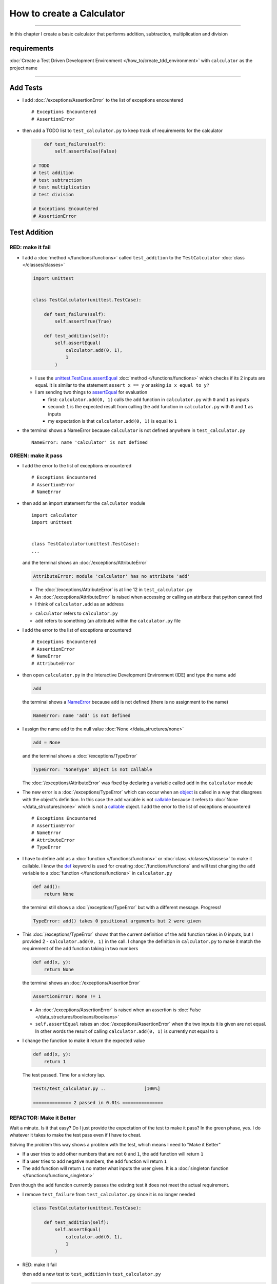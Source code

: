 
###########################
How to create a Calculator
###########################

.. raw:: html

  <iframe width="560" height="315" src="https://www.youtube-nocookie.com/embed/0gVgMoed3zI?si=FQR1fMtJzElXcQ5n" title="YouTube video player" frameborder="0" allow="accelerometer; autoplay; clipboard-write; encrypted-media; gyroscope; picture-in-picture; web-share" allowfullscreen></iframe>

----

In this chapter I create a basic calculator that performs addition, subtraction, multiplication and division

****************
requirements
****************


:doc:`Create a Test Driven Development Environment </how_to/create_tdd_environment>` with ``calculator`` as the project name

----

****************
Add Tests
****************

* I add :doc:`/exceptions/AssertionError` to the list of exceptions encountered ::

  # Exceptions Encountered
  # AssertionError

* then add a TODO list to ``test_calculator.py`` to keep track of requirements for the calculator

  .. code-block:: python

        def test_failure(self):
            self.assertFalse(False)

    # TODO
    # test addition
    # test subtraction
    # test multiplication
    # test division

    # Exceptions Encountered
    # AssertionError

****************
Test Addition
****************

RED: make it fail
==================

* I add a :doc:`method </functions/functions>` called ``test_addition`` to the ``TestCalculator`` :doc:`class </classes/classes>`

  .. code-block:: python

    import unittest


    class TestCalculator(unittest.TestCase):

        def test_failure(self):
            self.assertTrue(True)

        def test_addition(self):
            self.assertEqual(
                calculator.add(0, 1),
                1
            )


  - I use the `unittest.TestCase.assertEqual <https://docs.python.org/3/library/unittest.html?highlight=unittest#unittest.TestCase.assertEqual>`_ :doc:`method </functions/functions>` which checks if its 2 inputs are equal. It is similar to the statement ``assert x == y`` or asking ``is x equal to y?``
  - I am sending two things to `assertEqual <https://docs.python.org/3/library/unittest.html?highlight=unittest#unittest.TestCase.assertEqual>`_ for evaluation

    * first: ``calculator.add(0, 1)`` calls the ``add`` function in ``calculator.py`` with ``0`` and ``1`` as inputs
    * second: ``1`` is the expected result from calling the ``add`` function in ``calculator.py`` with ``0`` and ``1`` as inputs
    * my expectation is that ``calculator.add(0, 1)`` is equal to ``1``

* the terminal shows a NameError because ``calculator`` is not defined anywhere in ``test_calculator.py`` ::

    NameError: name 'calculator' is not defined

GREEN: make it pass
====================

* I add the error to the list of exceptions encountered ::

    # Exceptions Encountered
    # AssertionError
    # NameError

* then add an import statement for the ``calculator`` module ::

    import calculator
    import unittest


    class TestCalculator(unittest.TestCase):
    ...

  and the terminal shows an :doc:`/exceptions/AttributeError`

  .. code-block:: python

    AttributeError: module 'calculator' has no attribute 'add'

  - The :doc:`/exceptions/AttributeError` is at line 12 in ``test_calculator.py``
  - An :doc:`/exceptions/AttributeError` is raised when accessing or calling an attribute that python cannot find
  - I think of ``calculator.add`` as an address

  * ``calculator`` refers to ``calculator.py``
  * ``add`` refers to something (an attribute) within the ``calculator.py`` file

* I add the error to the list of exceptions encountered ::

    # Exceptions Encountered
    # AssertionError
    # NameError
    # AttributeError

* then open ``calculator.py`` in the Interactive Development Environment (IDE) and type the name ``add``

  .. code-block:: python

    add

  the terminal shows a `NameError <https://docs.python.org/3/library/exceptions.html?highlight=exceptions#NameError>`_ because ``add`` is not defined (there is no assignment to the name)

  .. code-block:: python

    NameError: name 'add' is not defined

* I assign the name ``add`` to the null value :doc:`None </data_structures/none>`

  .. code-block:: python

    add = None

  and the terminal shows a :doc:`/exceptions/TypeError`

  .. code-block:: python

    TypeError: 'NoneType' object is not callable

  The :doc:`/exceptions/AttributeError` was fixed by declaring a variable called ``add`` in the ``calculator`` module

* The new error is a :doc:`/exceptions/TypeError` which can occur when an `object <https://docs.python.org/3/glossary.html#term-object>`_ is called in a way that disagrees with the object's definition. In this case the ``add`` variable is not `callable <https://docs.python.org/3/glossary.html#term-callable>`_ because it refers to :doc:`None </data_structures/none>` which is not a `callable <https://docs.python.org/3/glossary.html#term-callable>`_ object. I add the error to the list of exceptions encountered ::

    # Exceptions Encountered
    # AssertionError
    # NameError
    # AttributeError
    # TypeError

* I have to define ``add`` as a :doc:`function </functions/functions>` or :doc:`class </classes/classes>` to make it callable. I know the `def <https://docs.python.org/3/reference/lexical_analysis.html#keywords>`_ keyword is used for creating :doc:`/functions/functions` and will test changing the ``add`` variable to a :doc:`function </functions/functions>` in ``calculator.py``

  .. code-block:: python

    def add():
        return None

  the terminal still shows a :doc:`/exceptions/TypeError` but with a different message. Progress!

  .. code-block:: python

    TypeError: add() takes 0 positional arguments but 2 were given

* This :doc:`/exceptions/TypeError` shows that the current definition of the ``add`` function takes in 0 inputs, but I provided 2 - ``calculator.add(0, 1)`` in the call. I change the definition in ``calculator.py`` to make it match the requirement of the ``add`` function taking in two numbers

  .. code-block:: python

    def add(x, y):
        return None

  the terminal shows an :doc:`/exceptions/AssertionError`

  .. code-block:: python

    AssertionError: None != 1

  - An :doc:`/exceptions/AssertionError` is raised when an assertion is :doc:`False </data_structures/booleans/booleans>`
  - ``self.assertEqual`` raises an :doc:`/exceptions/AssertionError` when the  two inputs it is given are not equal. In other words the result of calling ``calculator.add(0, 1)`` is currently not equal to ``1``

* I change the function to make it return the expected value

  .. code-block:: python

    def add(x, y):
        return 1

  The test passed. Time for a victory lap.

  .. code-block:: python

    tests/test_calculator.py ..              [100%]

    ============== 2 passed in 0.01s ===============


REFACTOR: Make it Better
=========================

Wait a minute. Is it that easy? Do I just provide the expectation of the test to make it pass? In the green phase, yes. I do whatever it takes to make the test pass even if I have to cheat.

Solving the problem this way shows a problem with the test, which means I need to "Make it Better"

* If a user tries to add other numbers that are not ``0`` and ``1``, the ``add`` function will return ``1``
* If a user tries to add negative numbers, the ``add`` function wil return ``1``
* The ``add`` function will return ``1`` no matter what inputs the user gives. It is a :doc:`singleton function </functions/functions_singleton>`

Even though the ``add`` function currently passes the existing test it does not meet the actual requirement.

* I remove ``test_failure`` from ``test_calculator.py`` since it is no longer needed

  .. code-block:: python

    class TestCalculator(unittest.TestCase):

        def test_addition(self):
            self.assertEqual(
                calculator.add(0, 1),
                1
            )

* RED: make it fail

  then add a new test to ``test_addition`` in ``test_calculator.py``

  .. code-block:: python

    def test_addition(self):
        self.assertEqual(
            calculator.add(0, 1),
            1
        )
        self.assertEqual(
            calculator.add(-1, 1),
            0
        )

  the terminal shows an :doc:`/exceptions/AssertionError`, showing that the ``add`` function always returns ``1`` no matter what inputs are given

  .. code-block:: python

    E    AssertionError: 1 != 0

* GREEN: make it pass

  I change the ``add`` function in ``calculator.py`` to add up the inputs it receives

  .. code-block:: python

    def add(x, y):
        return x + y

  and the terminal shows passing tests which increases my confidence in the ``add`` function

  .. code-block:: python

    tests/test_calculator.py ..          [100%]

    ============== 1 passed in 0.01s ==============

* REFACTOR: make it better

  - I import python's `random <https://docs.python.org/3/library/random.html?highlight=random#module-random>`_ library to generate random integers to test that the function behaves the way I expect for any given numbers

    .. code-block:: python

      import calculator
      import random
      import unittest


  - then I assign a random integer to the x and y variables and change the test to use these variables

    .. code-block:: python

      class TestCalculator(unittest.TestCase):

          def test_addition(self):
              x = random.randint(-1, 1)
              y = random.randint(-1, 1)

              self.assertEqual(
                  calculator.add(x, y),
                  x+y
              )

    * ``x = random.randint(-1, 1)`` assigns a variable called ``x`` to the result of calling ``random.randint(-1, 1)``
    * ``random.randint(-1, 1)`` returns a random digit that is -1, 0 or 1 to represent the case of negative numbers, zero and positive numbers
    * the ``assertEqual`` tests that when these two random numbers are given to the ``add`` function as inputs, the output returned is the result of adding them together
    * the terminal still shows passing tests

      .. code-block:: python

        tests/test_calculator.py ..              [100%]

        ============= 1 passed in 0.01s ===============

    I no longer need the previous tests because this new test shows the scenarios for negative numbers, zero and positive numbers
  - I can remove ``test addition`` from the TODO list since it passed

    .. code-block:: python

      # TODO
      # test subtraction
      # test multiplication
      # test division

----

This is the Test Driven Development cycle in practice

* **RED**: I write a failing test
* **GREEN**: I make the test pass (by any means necessary?)
* **REFACTOR**: I make it better

I repeat this process until I have a working program that has been tested which gives me confidence it works in a way that meets the requirements.

----

*****************
Test Subtraction
*****************

Since addition works and the next item from the TODO list is ``test subtraction`` it is time to add a failing test

RED: make it fail
===================


* I add a :doc:`method </functions/functions>` called ``test_subtraction`` to ``test_calculator.py``

  .. code-block:: python

    def test_addition(self):
        x = random.randint(-1, 1)
        y = random.randint(-1, 1)

        self.assertEqual(
            calculator.add(x, y),
            x+y
        )

    def test_subtraction(self):
        x = random.randint(-1, 1)
        y = random.randint(-1, 1)

        self.assertEqual(
            calculator.subtract(x, y),
            x-y
        )

  the terminal shows an :doc:`/exceptions/AttributeError`

  .. code-block:: python

    AttributeError: module 'calculator' has no attribute 'subtract'

GREEN : make it pass
=====================

* I add a variable assignment in ``calculator.py``

  .. code-block:: python

    def add(x, y):
        return x + y

    subtract = None

  and the terminal shows a :doc:`/exceptions/TypeError`

  .. code-block:: python

    TypeError: 'NoneType' object is not callable

* I change the definition of the ``subtract`` variable to make it callable

  .. code-block:: python

    def subtract():
        return None

  and the terminal shows a :doc:`/exceptions/TypeError` with a different error message. Progress!

  .. code-block:: python

    TypeError: subtract() takes 0 positional arguments but 2 were given

* I change the definition of the ``subtract`` :doc:`function </functions/functions>` to match the expectation

  .. code-block:: python

    def subtract(x, y):
        return None

  and the terminal shows an :doc:`/exceptions/AssertionError`

  .. code-block:: python

    AssertionError: None != 0

* When I change the ``subtract`` function in ``calculator.py`` to perform a subtraction operation on its inputs

  .. code-block:: python

    def subtract(x, y):
        return x - y

  All the tests pass. SUCCESS!

* ``test subtraction`` can now be removed from the TODO list

  .. code-block:: python

    # TODO
    # test multiplication
    # test division


REFACTOR: make it better
=========================

* There is some duplication to remove so `I Do Not Repeat myself <https://en.wikipedia.org/wiki/Don%27t_repeat_yourself>`_

  - ``x = random.randint(-1, 1)`` happens twice
  - ``y = random.randint(-1, 1)`` happens twice

* I can use :doc:`class </classes/classes>` attributes (variables) in the ``TestCalculator`` :doc:`class </classes/classes>` in ``test_calculator.py`` to create the random variables only once and reference them later in the tests by using ``self``

  .. code-block:: python

    class TestCalculator(unittest.TestCase):

        x = random.randint(-1, 1)
        y = random.randint(-1, 1)

        def test_addition(self):
            self.assertEqual(
                calculator.add(self.x, self.y),
                self.x+self.y
            )

        def test_subtraction(self):
            self.assertEqual(
                calculator.subtract(self.x, self.y),
                self.x-self.y
            )

  - all tests are still passing, so my change did not break anything. Fantastic!
  - The ``x`` and ``y`` variables are initialized once as :doc:`class </classes/classes>` attributes (variables) and accessed later in every test using ``self.x`` and ``self.y``, the same way I can call `unittest.TestCase <https://docs.python.org/3/library/unittest.html?highlight=unittest#unittest.TestCase>`_ :doc:`methods </functions/functions>` like `assertEqual <https://docs.python.org/3/library/unittest.html?highlight=unittest#unittest.TestCase.assertEqual>`_ by using ``self.assertEqual``


----

********************
Test Multiplication
********************

Moving on to test multiplication, the next item on the TODO list

RED: make it fail
===================

I add a failing test called ``test_multiplication`` to ``test_calculator.py``

.. code-block:: python

  def test_subtraction(self):
      self.assertEqual(
          calculator.subtract(self.x, self.y),
          self.x-self.y
      )

  def test_multiplication(self):
      self.assertEqual(
          calculator.multiply(self.x, self.y),
          self.x*self.y
      )

the terminal shows an :doc:`/exceptions/AttributeError` ::

  AttributeError: module 'calculator' has no attribute 'multiply'

GREEN : make it pass
=====================

using what I know so far I add a definition for ``multiplication`` to ``calculator.py``

.. code-block:: python

  def multiply(x, y):
      return x * y

SUCCESS! The terminal shows passing tests and I remove ``test_multiplication`` from the TODO list

.. code-block:: python

  # TODO
  # test division

----

********************
Test Division
********************

RED: make it fail
===================

I add ``test_division`` to ``test_calculator.py``

.. code-block:: python

  def test_multiplication(self):
      self.assertEqual(
          calculator.multiply(self.x, self.y),
          self.x*self.y
      )

  def test_division(self):
      self.assertEqual(
          calculator.divide(self.x, self.y),
          self.x/self.y
      )

the terminal shows an :doc:`/exceptions/AttributeError` ::

  AttributeError: module 'calculator' has no attribute 'division'

GREEN : make it pass
=====================


* I add a ``divide`` :doc:`function </functions/functions>` to ``calculator.py``

  .. code-block:: python

    def divide(x, y):
        return x / y

  the test result changes depending on the variables of ``y``

  - when ``y`` is ``-1`` or ``1`` the test passes
  - when ``y`` is ``0`` it raises a `ZeroDivisionError <https://docs.python.org/3/library/exceptions.html?highlight=exceptions#ZeroDivisionError>`_, for example

    .. code-block:: python

      x = 1, y = 0

        def divide(x, y):
      >    return x / y
      E    ZeroDivisionError: division by zero

* I add `ZeroDivisionError <https://docs.python.org/3/library/exceptions.html?highlight=exceptions#ZeroDivisionError>`_ to the list of exceptions encountered ::

    # Exceptions Encountered
    # AssertionError
    # NameError
    # AttributeError
    # TypeError
    # ZeroDivisionError

************************
How to Test for Errors
************************

RED: make it fail
===================

I add a failing line to ``test_calculator.py`` that causes a `ZeroDivisionError <https://docs.python.org/3/library/exceptions.html?highlight=exceptions#ZeroDivisionError>`_ by explicitly dividing by 0, and comment out test that sometimes fails to remove the variability of the test while I figure out the error

.. code-block:: python

  def test_division(self):
      calculator.divide(self.x, 0)
      # self.assertEqual(
      #     calculator.divide(self.x, self.y),
      #     self.x/self.y
      # )

the terminal shows my expectations with a failure for any value of ``x`` when ``y`` is ``0``.

.. code-block:: python

  x = 0, y = 0

    def divide(x, y):
  >    return x / y
  E    ZeroDivisionError: division by zero

:doc:`Exceptions </how_to/exception_handling_programs>` like `ZeroDivisionError <https://docs.python.org/3/library/exceptions.html?highlight=exceptions#ZeroDivisionError>`_ break execution of a program. No code will run past the line that causes an :doc:`Exception </how_to/exception_handling_programs>` when it is raised which means that no other tests will run until I take care of this error

GREEN : make it pass
=====================

I can use the `unittest.TestCase.assertRaises <https://docs.python.org/3/library/unittest.html?highlight=unittest#unittest.TestCase.assertRaises>`_ :doc:`method </functions/functions>` in ``test_division`` to confirm that a `ZeroDivisionError <https://docs.python.org/3/library/exceptions.html?highlight=exceptions#ZeroDivisionError>`_ is raised when I try to divide a number by ``0``

.. code-block:: python

  def test_division(self):
      with self.assertRaises(ZeroDivisionError):
          calculator.divide(self.x, 0)
      # self.assertEqual(
      #     calculator.divide(self.x, self.y),
      #     self.x/self.y
      # )

the terminal shows passing tests, and I now have a way to ``catch`` :doc:`Exceptions </how_to/exception_handling_programs>` when testing, which helps to confirm that the code raises an error while allowing other tests to continue running

REFACTOR: make it better
=========================

I can use a while loop for the other cases when the divisor is not ``0`` by making sure the value of ``y`` that is passed from the test to ``calculator.divide`` is never ``0``

.. code-block:: python

  def test_division(self):
      with self.assertRaises(ZeroDivisionError):
          calculator.divide(self.x, 0)
      while self.y == 0:
          self.y = random.randint(-1, 1)
      self.assertEqual(
          calculator.divide(self.x, self.y),
          self.x/self.y
      )


* ``while self.y == 0:`` creates a loop that repeats as long as ``self.y`` is equal to ``0``

  -  ``self.y = random.randint(-1, 1)`` assigns a new random variable to ``self.y`` that could be -1, 0 or 1
  - the loop tells python to assign a new random variable to ``self.y`` as long as the current value of ``self.y`` is equal to ``0``
  - the loop stops when ``self.y`` is not equal to ``0``

* I can now remove the TODO list since all the tests pass

----

CONGRATULATIONS! You made it through writing a program that can perform the 4 basic arithmetic operations of addition, subtraction, multiplication and division using Test Driven Development.

You also encountered the following exceptions

* :doc:`/exceptions/AssertionError`
* `NameError <https://docs.python.org/3/library/exceptions.html?highlight=exceptions#NameError>`_
* :doc:`/exceptions/AttributeError`
* :doc:`/exceptions/TypeError`
* `ZeroDivisionError <https://docs.python.org/3/library/exceptions.html?highlight=exceptions#ZeroDivisionError>`_

Would you like to learn :doc:`/how_to/pass_values`?

----

:doc:`/code/code_calculator`